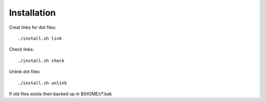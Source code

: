 



Installation
============


Creat links for dot files::

        ./install.sh link

Check links::

        ./install.sh check

Unlink dot files::

        ./install.sh unlink

If old files exists then backed up in ${HOME}/\*.bak
